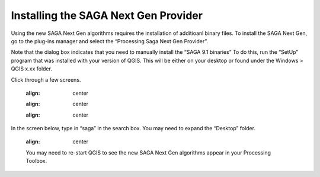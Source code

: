 =====================================
Installing the SAGA Next Gen Provider
=====================================

Using the new SAGA Next Gen algorithms requires the installation of additioanl binary files. To install the SAGA Next Gen, go to the plug-ins manager and select the “Processing Saga Next Gen Provider”.

.. image:: img/saga_ng1.jpg
  :align: center

Note that the dialog box indicates that you need to manually install the “SAGA 9.1 binaries” To do this, run the “SetUp” program that was installed with your version of QGIS. This will be either on your desktop or found under the Windows > QGIS x.xx folder.

.. image:: img/saga_ng2.jpg
  :align: center

Click through a few screens.

  .. image:: img/saga_ng3.jpg
  :align: center

  .. image:: img/saga_ng4.jpg
  :align: center

  .. image:: img/saga_ng5.jpg
  :align: center

In the screen below, type in “saga” in the search box. You may need to expand the “Desktop” folder.


  .. image:: img/saga_ng6.jpg
  :align: center

  You may need to re-start QGIS to see the new SAGA Next Gen algorithms appear in your Processing Toolbox.
